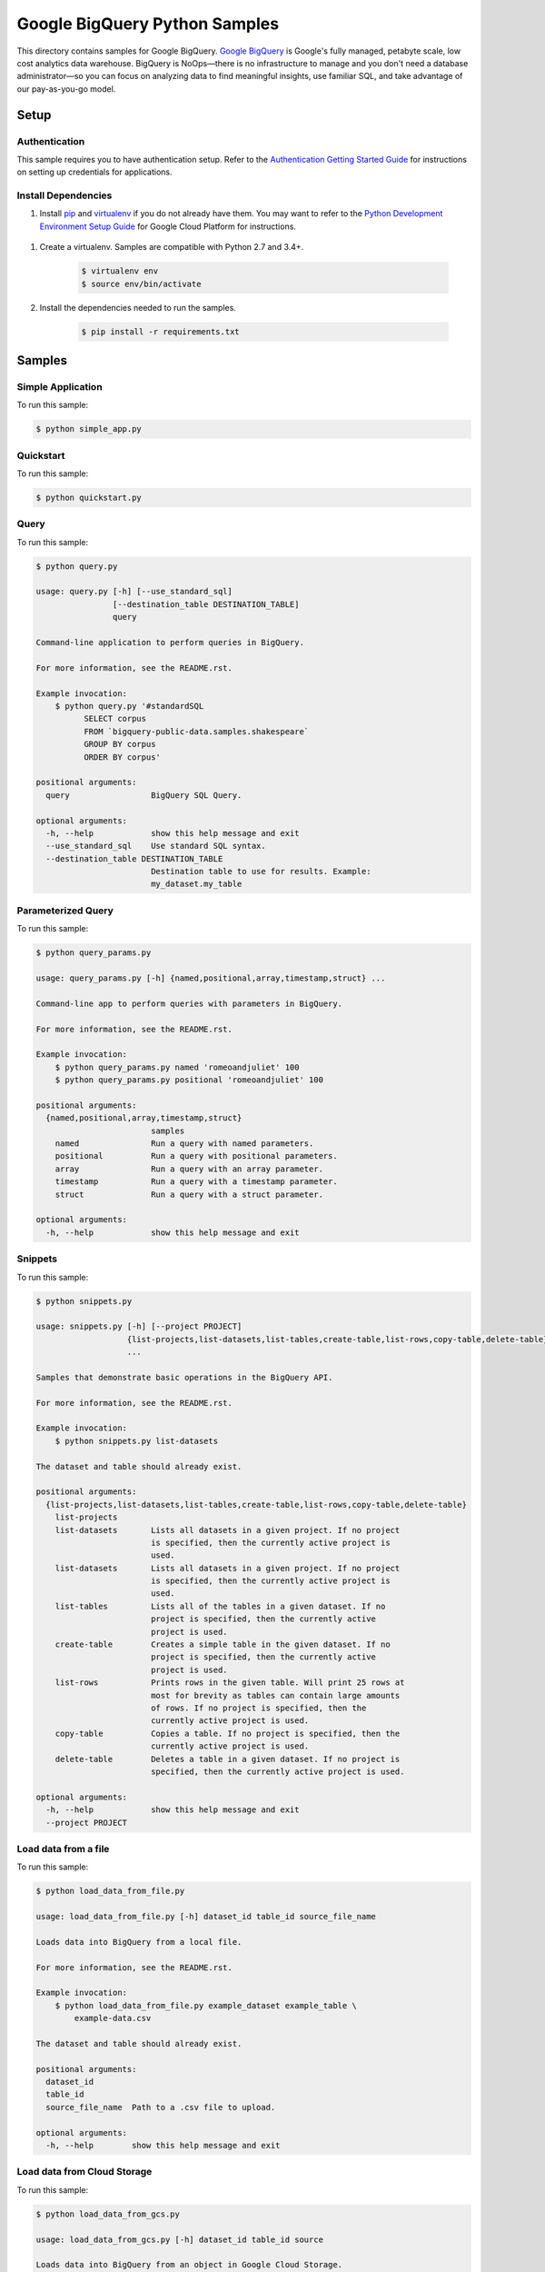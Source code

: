 .. This file is automatically generated. Do not edit this file directly.

Google BigQuery Python Samples
===============================================================================

.. image:: https://gstatic.com/cloudssh/images/open-btn.png
   :target: https://console.cloud.google.com/cloudshell/open?git_repo=https://github.com/GoogleCloudPlatform/python-docs-samples&page=editor&open_in_editor=bigquery/cloud-client/README.rst


This directory contains samples for Google BigQuery. `Google BigQuery`_ is Google's fully managed, petabyte scale, low cost analytics data warehouse. BigQuery is NoOps—there is no infrastructure to manage and you don't need a database administrator—so you can focus on analyzing data to find meaningful insights, use familiar SQL, and take advantage of our pay-as-you-go model.




.. _Google BigQuery: https://cloud.google.com/bigquery/docs

Setup
-------------------------------------------------------------------------------


Authentication
++++++++++++++

This sample requires you to have authentication setup. Refer to the
`Authentication Getting Started Guide`_ for instructions on setting up
credentials for applications.

.. _Authentication Getting Started Guide:
    https://cloud.google.com/docs/authentication/getting-started

Install Dependencies
++++++++++++++++++++

#. Install `pip`_ and `virtualenv`_ if you do not already have them. You may want to refer to the `Python Development Environment Setup Guide`_ for Google Cloud Platform for instructions.

 .. _Python Development Environment Setup Guide:
     https://cloud.google.com/python/setup

#. Create a virtualenv. Samples are compatible with Python 2.7 and 3.4+.

    .. code-block:: bash

        $ virtualenv env
        $ source env/bin/activate

#. Install the dependencies needed to run the samples.

    .. code-block:: bash

        $ pip install -r requirements.txt

.. _pip: https://pip.pypa.io/
.. _virtualenv: https://virtualenv.pypa.io/

Samples
-------------------------------------------------------------------------------

Simple Application
+++++++++++++++++++++++++++++++++++++++++++++++++++++++++++++++++++++++++++++++

.. image:: https://gstatic.com/cloudssh/images/open-btn.png
   :target: https://console.cloud.google.com/cloudshell/open?git_repo=https://github.com/GoogleCloudPlatform/python-docs-samples&page=editor&open_in_editor=bigquery/cloud-client/simple_app.py,bigquery/cloud-client/README.rst




To run this sample:

.. code-block:: bash

    $ python simple_app.py


Quickstart
+++++++++++++++++++++++++++++++++++++++++++++++++++++++++++++++++++++++++++++++

.. image:: https://gstatic.com/cloudssh/images/open-btn.png
   :target: https://console.cloud.google.com/cloudshell/open?git_repo=https://github.com/GoogleCloudPlatform/python-docs-samples&page=editor&open_in_editor=bigquery/cloud-client/quickstart.py,bigquery/cloud-client/README.rst




To run this sample:

.. code-block:: bash

    $ python quickstart.py


Query
+++++++++++++++++++++++++++++++++++++++++++++++++++++++++++++++++++++++++++++++

.. image:: https://gstatic.com/cloudssh/images/open-btn.png
   :target: https://console.cloud.google.com/cloudshell/open?git_repo=https://github.com/GoogleCloudPlatform/python-docs-samples&page=editor&open_in_editor=bigquery/cloud-client/query.py,bigquery/cloud-client/README.rst




To run this sample:

.. code-block:: bash

    $ python query.py

    usage: query.py [-h] [--use_standard_sql]
                    [--destination_table DESTINATION_TABLE]
                    query

    Command-line application to perform queries in BigQuery.

    For more information, see the README.rst.

    Example invocation:
        $ python query.py '#standardSQL
              SELECT corpus
              FROM `bigquery-public-data.samples.shakespeare`
              GROUP BY corpus
              ORDER BY corpus'

    positional arguments:
      query                 BigQuery SQL Query.

    optional arguments:
      -h, --help            show this help message and exit
      --use_standard_sql    Use standard SQL syntax.
      --destination_table DESTINATION_TABLE
                            Destination table to use for results. Example:
                            my_dataset.my_table



Parameterized Query
+++++++++++++++++++++++++++++++++++++++++++++++++++++++++++++++++++++++++++++++

.. image:: https://gstatic.com/cloudssh/images/open-btn.png
   :target: https://console.cloud.google.com/cloudshell/open?git_repo=https://github.com/GoogleCloudPlatform/python-docs-samples&page=editor&open_in_editor=bigquery/cloud-client/query_params.py,bigquery/cloud-client/README.rst




To run this sample:

.. code-block:: bash

    $ python query_params.py

    usage: query_params.py [-h] {named,positional,array,timestamp,struct} ...

    Command-line app to perform queries with parameters in BigQuery.

    For more information, see the README.rst.

    Example invocation:
        $ python query_params.py named 'romeoandjuliet' 100
        $ python query_params.py positional 'romeoandjuliet' 100

    positional arguments:
      {named,positional,array,timestamp,struct}
                            samples
        named               Run a query with named parameters.
        positional          Run a query with positional parameters.
        array               Run a query with an array parameter.
        timestamp           Run a query with a timestamp parameter.
        struct              Run a query with a struct parameter.

    optional arguments:
      -h, --help            show this help message and exit



Snippets
+++++++++++++++++++++++++++++++++++++++++++++++++++++++++++++++++++++++++++++++

.. image:: https://gstatic.com/cloudssh/images/open-btn.png
   :target: https://console.cloud.google.com/cloudshell/open?git_repo=https://github.com/GoogleCloudPlatform/python-docs-samples&page=editor&open_in_editor=bigquery/cloud-client/snippets.py,bigquery/cloud-client/README.rst




To run this sample:

.. code-block:: bash

    $ python snippets.py

    usage: snippets.py [-h] [--project PROJECT]
                       {list-projects,list-datasets,list-tables,create-table,list-rows,copy-table,delete-table}
                       ...

    Samples that demonstrate basic operations in the BigQuery API.

    For more information, see the README.rst.

    Example invocation:
        $ python snippets.py list-datasets

    The dataset and table should already exist.

    positional arguments:
      {list-projects,list-datasets,list-tables,create-table,list-rows,copy-table,delete-table}
        list-projects
        list-datasets       Lists all datasets in a given project. If no project
                            is specified, then the currently active project is
                            used.
        list-datasets       Lists all datasets in a given project. If no project
                            is specified, then the currently active project is
                            used.
        list-tables         Lists all of the tables in a given dataset. If no
                            project is specified, then the currently active
                            project is used.
        create-table        Creates a simple table in the given dataset. If no
                            project is specified, then the currently active
                            project is used.
        list-rows           Prints rows in the given table. Will print 25 rows at
                            most for brevity as tables can contain large amounts
                            of rows. If no project is specified, then the
                            currently active project is used.
        copy-table          Copies a table. If no project is specified, then the
                            currently active project is used.
        delete-table        Deletes a table in a given dataset. If no project is
                            specified, then the currently active project is used.

    optional arguments:
      -h, --help            show this help message and exit
      --project PROJECT



Load data from a file
+++++++++++++++++++++++++++++++++++++++++++++++++++++++++++++++++++++++++++++++

.. image:: https://gstatic.com/cloudssh/images/open-btn.png
   :target: https://console.cloud.google.com/cloudshell/open?git_repo=https://github.com/GoogleCloudPlatform/python-docs-samples&page=editor&open_in_editor=bigquery/cloud-client/load_data_from_file.py,bigquery/cloud-client/README.rst




To run this sample:

.. code-block:: bash

    $ python load_data_from_file.py

    usage: load_data_from_file.py [-h] dataset_id table_id source_file_name

    Loads data into BigQuery from a local file.

    For more information, see the README.rst.

    Example invocation:
        $ python load_data_from_file.py example_dataset example_table \
            example-data.csv

    The dataset and table should already exist.

    positional arguments:
      dataset_id
      table_id
      source_file_name  Path to a .csv file to upload.

    optional arguments:
      -h, --help        show this help message and exit



Load data from Cloud Storage
+++++++++++++++++++++++++++++++++++++++++++++++++++++++++++++++++++++++++++++++

.. image:: https://gstatic.com/cloudssh/images/open-btn.png
   :target: https://console.cloud.google.com/cloudshell/open?git_repo=https://github.com/GoogleCloudPlatform/python-docs-samples&page=editor&open_in_editor=bigquery/cloud-client/load_data_from_gcs.py,bigquery/cloud-client/README.rst




To run this sample:

.. code-block:: bash

    $ python load_data_from_gcs.py

    usage: load_data_from_gcs.py [-h] dataset_id table_id source

    Loads data into BigQuery from an object in Google Cloud Storage.

    For more information, see the README.rst.

    Example invocation:
        $ python load_data_from_gcs.py example_dataset example_table \
            gs://example-bucket/example-data.csv

    The dataset and table should already exist.

    positional arguments:
      dataset_id
      table_id
      source      The Google Cloud Storage object to load. Must be in the format
                  gs://bucket_name/object_name

    optional arguments:
      -h, --help  show this help message and exit



Load streaming data
+++++++++++++++++++++++++++++++++++++++++++++++++++++++++++++++++++++++++++++++

.. image:: https://gstatic.com/cloudssh/images/open-btn.png
   :target: https://console.cloud.google.com/cloudshell/open?git_repo=https://github.com/GoogleCloudPlatform/python-docs-samples&page=editor&open_in_editor=bigquery/cloud-client/stream_data.py,bigquery/cloud-client/README.rst




To run this sample:

.. code-block:: bash

    $ python stream_data.py

    usage: stream_data.py [-h] dataset_id table_id json_data

    Loads a single row of data directly into BigQuery.

    For more information, see the README.rst.

    Example invocation:
        $ python stream_data.py example_dataset example_table \
            '["Gandalf", 2000]'

    The dataset and table should already exist.

    positional arguments:
      dataset_id
      table_id
      json_data   The row to load into BigQuery as an array in JSON format.

    optional arguments:
      -h, --help  show this help message and exit



Export data to Cloud Storage
+++++++++++++++++++++++++++++++++++++++++++++++++++++++++++++++++++++++++++++++

.. image:: https://gstatic.com/cloudssh/images/open-btn.png
   :target: https://console.cloud.google.com/cloudshell/open?git_repo=https://github.com/GoogleCloudPlatform/python-docs-samples&page=editor&open_in_editor=bigquery/cloud-client/export_data_to_gcs.py,bigquery/cloud-client/README.rst




To run this sample:

.. code-block:: bash

    $ python export_data_to_gcs.py

    usage: export_data_to_gcs.py [-h] dataset_id table_id destination

    Exports data from BigQuery to an object in Google Cloud Storage.

    For more information, see the README.rst.

    Example invocation:
        $ python export_data_to_gcs.py example_dataset example_table \
            gs://example-bucket/example-data.csv

    The dataset and table should already exist.

    positional arguments:
      dataset_id
      table_id
      destination  The destination Google Cloud Storage object. Must be in the
                   format gs://bucket_name/object_name

    optional arguments:
      -h, --help   show this help message and exit





The client library
-------------------------------------------------------------------------------

This sample uses the `Google Cloud Client Library for Python`_.
You can read the documentation for more details on API usage and use GitHub
to `browse the source`_ and  `report issues`_.

.. _Google Cloud Client Library for Python:
    https://googlecloudplatform.github.io/google-cloud-python/
.. _browse the source:
    https://github.com/GoogleCloudPlatform/google-cloud-python
.. _report issues:
    https://github.com/GoogleCloudPlatform/google-cloud-python/issues


.. _Google Cloud SDK: https://cloud.google.com/sdk/
